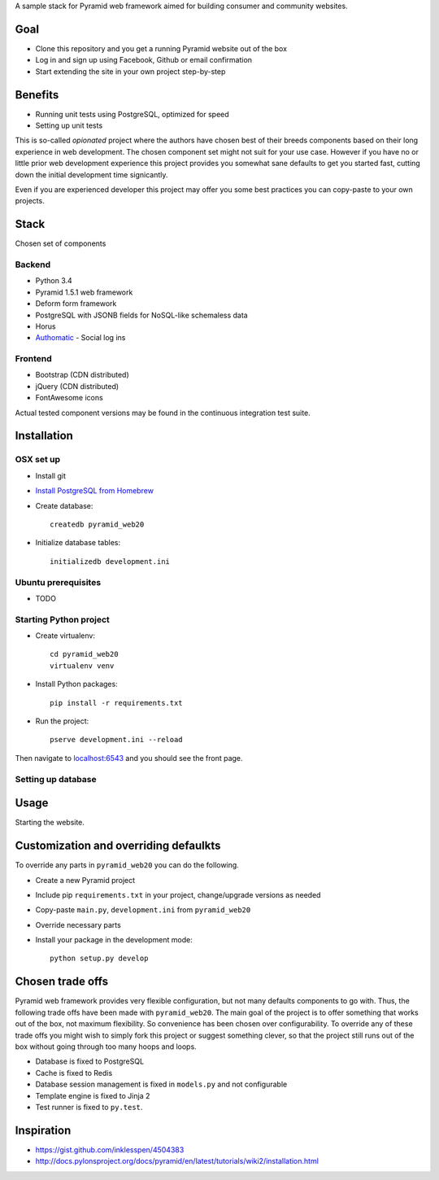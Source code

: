 A sample stack for Pyramid web framework aimed for building consumer and community websites.

Goal
=====

* Clone this repository and you get a running Pyramid website out of the box

* Log in and sign up using Facebook, Github or email confirmation

* Start extending the site in your own project step-by-step

Benefits
=========

* Running unit tests using PostgreSQL, optimized for speed

* Setting up unit tests

This is so-called *opionated* project where the authors have chosen best of their breeds components based on their long experience in web development. The chosen component set might not suit for your use case. However if you have no or little prior web development experience this project provides you somewhat sane defaults to get you started fast, cutting down the initial development time signicantly.

Even if you are experienced developer this project may offer you some best practices you can copy-paste to your own projects.

Stack
=======

Chosen set of components

Backend
---------

* Python 3.4

* Pyramid 1.5.1 web framework

* Deform form framework

* PostgreSQL with JSONB fields for NoSQL-like schemaless data

* Horus

* `Authomatic <http://peterhudec.github.io/authomatic/>`_ - Social log ins

Frontend
------------

* Bootstrap (CDN distributed)

* jQuery (CDN distributed)

* FontAwesome icons

Actual tested component versions may be found in the continuous integration test suite.

Installation
==============

OSX set up
-----------------------

* Install git

* `Install PostgreSQL from Homebrew <https://coderwall.com/p/1mni7w/install-postgresql-on-mountain-lion>`_

* Create database::

    createdb pyramid_web20

* Initialize database tables::

    initializedb development.ini

Ubuntu prerequisites
---------------------

* TODO

Starting Python project
-------------------------

* Create virtualenv::

    cd pyramid_web20
    virtualenv venv

* Install Python packages::

    pip install -r requirements.txt

* Run the project::

     pserve development.ini --reload

Then navigate to `localhost:6543 <http://localhost:6543>`_ and you should see the front page.

Setting up database
-----------------------

Usage
======

Starting the website.

Customization and overriding defaulkts
===========================================

To override any parts in ``pyramid_web20`` you can do the following.

* Create a new Pyramid project

* Include pip ``requirements.txt`` in your project, change/upgrade versions as needed

* Copy-paste ``main.py``, ``development.ini`` from ``pyramid_web20``

* Override necessary parts

* Install your package in the development mode::

    python setup.py develop

Chosen trade offs
==================

Pyramid web framework provides very flexible configuration, but not many defaults components to go with. Thus, the following trade offs have been made with ``pyramid_web20``. The main goal of the project is to offer something that works out of the box, not maximum flexibility. So convenience has been chosen over configurability. To override any of these trade offs you might wish to simply fork this project or suggest something clever, so that the project still runs out of the box without going through too many hoops and loops.

* Database is fixed to PostgreSQL

* Cache is fixed to Redis

* Database session management is fixed in ``models.py`` and not configurable

* Template engine is fixed to Jinja 2

* Test runner is fixed to ``py.test``.

Inspiration
============

* https://gist.github.com/inklesspen/4504383

* http://docs.pylonsproject.org/docs/pyramid/en/latest/tutorials/wiki2/installation.html